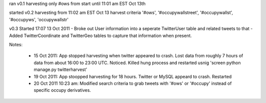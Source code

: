 

ran v0.1 harvesting only #ows from start until 11:01 am EST Oct 13th

started v0.2 harvesting from 11:02 am EST Oct 13
harvest criteria '#ows', '#occupywallstreet', '#occupywallst', '#occupyws', 'occupywallstr'

v0.3 Started 17:07 13 Oct 2011
- Broke out User information into a seperate TwitterUser table and related tweets to that
- Added TwitterCoordinate and TwitterGeo tables to capture that information when present.

Notes:

    * 15 Oct 2011:  App stopped harvesting when twitter appeared to crash.  Lost data from roughly 7 hours of data from about 16:00 to 23:00 UTC.  Noticed.  Killed hung process and restarted usnig 'screen python manage.py twitterharvest'
    * 19 Oct 2011:  App stoopped harvesting for 18 hours.  Twitter or MySQL appeard to crash.  Restarted
    * 20 Oct 2011 10:23 am:  Modified search criteria to grab tweets with '#ows' or '#occupy' instead of specific
      occupy derivatives.
